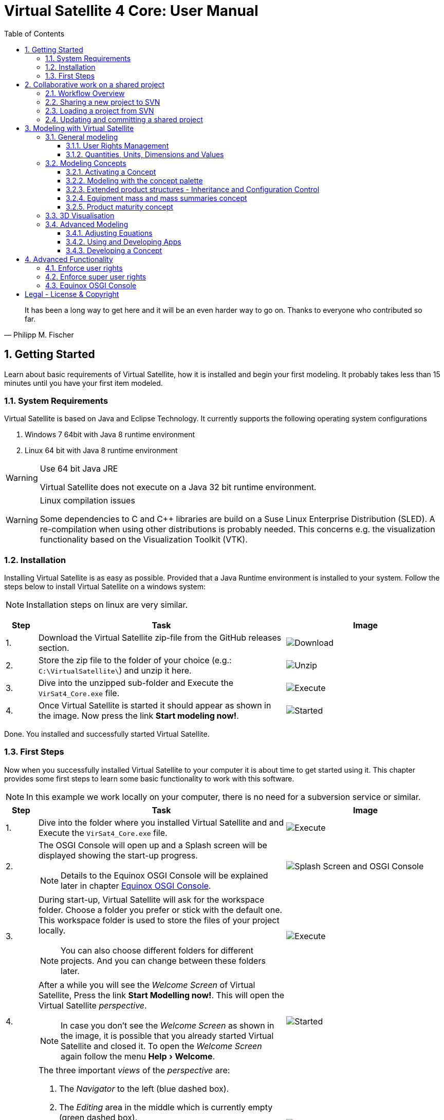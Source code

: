 = Virtual Satellite 4 Core: User Manual
:imagesdir: images
:title-logo-image: images/title/VirtualSatellite_Modelling_4k.jpg
:toc:
:toclevels: 3
:experimental:  

[quote, Philipp M. Fischer]
It has been a long way to get here and it will be an even harder way to go on. Thanks to everyone who contributed so far.

:sectnums:

== Getting Started

Learn about basic requirements of Virtual Satellite, how it is installed and begin your first modeling. It probably takes less than 15 minutes until you have your first item modeled.  

=== System Requirements 

Virtual Satellite is based on Java and Eclipse Technology. It currently supports the following operating system configurations

. Windows 7 64bit with Java 8 runtime environment
. Linux 64 bit with Java 8 runtime environment

[WARNING]
.Use 64 bit Java JRE
====
Virtual Satellite does not execute on a Java 32 bit runtime environment.
====

[WARNING] 
.Linux compilation issues
==== 
Some dependencies to C and C++ libraries are build on a Suse Linux Enterprise Distribution (SLED). A re-compilation when using other distributions is probably needed. This concerns e.g. the visualization functionality based on the Visualization Toolkit (VTK).
====

=== Installation

Installing Virtual Satellite is as easy as possible. Provided that a Java Runtime environment is installed to your system. Follow the steps below to install Virtual Satellite on a windows system: 

NOTE: Installation steps on linux are very similar.

{counter2:step:0}
[%header,cols=">8,62a,40a"] 
|===

|Step
|Task
|Image

|{counter:step}.
|Download the Virtual Satellite zip-file from the GitHub releases section.
|image:chapterInstallation/DownloadGitHubRelease.png[Download]

|{counter:step}.
|Store the zip file to the folder of your choice (e.g.: `C:\VirtualSatellite\`) and unzip it here.
|image:chapterInstallation/UnZip.png[Unzip]

|{counter:step}.
|Dive into the unzipped sub-folder and Execute the `VirSat4_Core.exe` file.
|image:chapterInstallation/Execute.png[Execute]

|{counter:step}.
|Once Virtual Satellite is started it should appear as shown in the image. Now press the link btn:[Start modeling now!].
|image:chapterInstallation/VirtualSatelliteStarted.png[Started]

|===

Done. You installed and successfully started Virtual Satellite.

=== First Steps

Now when you successfully installed Virtual Satellite to your computer it is about time to get started using it. This chapter provides some first steps to learn some basic functionality to work with this software.

NOTE: In this example we work locally on your computer, there is no need for a subversion service or similar. 

:step: 0
[%header,cols=">8,62a,40a"] 
|===

|Step
|Task
|Image

|{counter:step}.
|Dive into the folder where you installed Virtual Satellite and and Execute the `VirSat4_Core.exe` file.
|image:chapterFirstSteps/Execute.png[Execute]

|{counter:step}.
|The OSGI Console will open up and a Splash screen will be displayed showing the start-up progress.

NOTE: Details to the Equinox OSGI Console will be explained later in chapter <<Equinox OSGI Console>>.
|image:chapterFirstSteps/SplashAndOSGI.png[Splash Screen and OSGI Console]

|{counter:step}.
|During start-up, Virtual Satellite will ask for the workspace folder. Choose a folder you prefer or stick with the default one. This workspace folder is used to store the files of your project locally. 

NOTE: You can also choose different folders for different projects. And you can change between these folders later.
|image:chapterFirstSteps/ChooseWorkspace.png[Execute]

|{counter:step}.
|After a while you will see the _Welcome Screen_ of Virtual Satellite, Press the link btn:[Start Modelling now!]. This will open the Virtual Satellite _perspective_. 

NOTE: In case you don't see the _Welcome Screen_ as shown in the image, it is possible that you already started Virtual Satellite and closed it. To open the _Welcome Screen_ again follow the menu menu:Help[Welcome].
|image:chapterFirstSteps/VirtualSatelliteStarted.png[Started]

|{counter:step}.
|The three important _views_ of the _perspective_ are:

. The _Navigator_ to the left (blue dashed box).
. The _Editing_ area in the middle which is currently empty (green dashed box).
. the _Concept Palette_ to the right (orange dashed box).

NOTE: In case _views_ get lost, you can always reset the _perspective_ by right-click image:chapterFirstSteps/BtnCorePerspective.png[Icon Core Perspective] then menu:Context[Reset] 
|image:chapterFirstSteps/Perspective.png[Perspective]

|{counter:step}.
|Open the dialog for creating a new project by pressing the marked icon in the _navigator_. 

NOTE: Alternatively you can use the _new_ dialog from the main-menu following menu:File[New > Other...] or kbd:[CTRL+N]. Then from the _new_ dialog select menu:VirSat[VirSat Project] and press btn:[Next>].
|image:chapterFirstSteps/BtnOpenProject.png[Open project]

|{counter:step}.
|In the _New Project_ dialog type in a name for your project (e.g. `MySatellite`). Press btn:[Finish] to create the new project. 
|image:chapterFirstSteps/NewProjectDialog.png[New Project Dialog]

|{counter:step}.
|Now open the _Repository_ from the _Navigator_ view by double-clicking menu:MySatellite[Repository]. 
|image:chapterFirstSteps/OpenRepository.png[Open Repository]

|{counter:step}.
|The _Repository Editor_ will open in the _Editing_ area. Scroll down to the _table Section for: Active Concepts_. Here click on btn:[Add from Registry]. 
|image:chapterFirstSteps/RepositoryEditor.png[Repository Editor]

|{counter:step}.
|Select the following two _Concepts_ in the dialog by ticking the check-box. Then press btn:[OK] to activate the _Concepts_. 

. The _Concept_ for Product Structures _de.dlr.sc.virsat.model.extension.ps_.
. The _Concept_ for Design Maturity _de.dlr.sc.virsat.model.extension.maturity_.

NOTE: The numbers in the brackets after the _Concept_ name denote the version of the _Concept_.

NOTE: _Concepts_ can require other concepts. If you select a concept, all its required concepts are also selected.

|image:chapterFirstSteps/ConceptDialog.png[Concept Dialog]

|{counter:step}.
|Go back to the _Navigator_ view and right-click on _Repository_. Now select menu:Context[Product Structures > Add ProductTree]. 
|image:chapterFirstSteps/CreateProductTree.png[Create Product Tree]

|{counter:step}.
|Now right-click on the newly generated item _PT: ProductTree_. Now select menu:Context[Product Structures > Add ProductTreeDomain]. 
|image:chapterFirstSteps/ProductTreeDomain.png[Create Product Tree Domain]

|{counter:step}.
|Double-click on the newly generated _PTD: ProductTreeDomain_ item to open it in the _Editor_. In the Editor change the name to e.g. `AOCS` (Attitude and Orbit Control System) as shown in the image.

NOTE: The ribbon tab of the _Editor_ changes from "PTD: ..." to "+*PTD: ...". The extra *+ shows that there are unsaved changes.

TIP: Save your work frequently since most changes are kept in memory and not on your hard-drive. You can easily save your work by pressing kbd:[CTRL+S] from within the current _Editor_ or by menu:File[Save]. You should use kbd:[CTRL+SHIFT+S] or menuFile:[Save All] to save all _Editors_ and chnages.
|image:chapterFirstSteps/ProductTreeDomainEditor.png[Product Tree Domain Editor]

|{counter:step}.
|Create an _Element Definition_ in the _PTD: AOCS_ similar as in the steps before. Name it `RW` (Reaction Wheel).

TIP: You can also use the _Concept Pallete_ and *drag* the _Element Definition_ item to the _PTD: AOCS_ in the _Navigator_ *and drop* it.
|image:chapterFirstSteps/AddedElementDefinition.png[Added Element Definition]

|{counter:step}.
|After modeling the _Structural Element Instances_ it is now time to add some design information. Go back to the _Navigator_ view and right-click on the newly created _ED: RW_. Select menu:Context[Design Maturity > Add Maturity]. After this double-click on the _ED: RW_ to open it in the _Editor_.

TIP: The whole _Conceptual Data Model_ (CDM) is based on _Structural Elements_ and _Category Definitions_. At runtime the _CDM_ is used to create the _System Model_. Now _Structural Element Instances_ and _Category Assignments_ are instantiated.   
|image:chapterFirstSteps/AddMaturity.png[Add Maturity]

|{counter:step}.
|In the editor scroll-down to _Section for: Maturity_. Click into the upper table to change the level _Enum Property_ to `READY_TO_BE_USED=1` and the trl _Enum Property_ to `TRL_9=9`.  

NOTE: Opening the _Editor_ on the _Structural Element Instance_ gives access to all _Category Assignments_. Double-clicking an individual _Category Assignment_ in the _Navigator_ opens and individual _Editor_ for it. You can also open this individual _Editor_ by selecting the _Category Assignment_ in the table in the _Editor_ and press btn:[Drill-Down].
|image:chapterFirstSteps/EditorMaturity.png[Maturity Editor]

|===

Well Done. You successfully created your very first model using Virtual Satellite. With this first hands-on experience you learned the first important steps to use this software. Continue reading the next chapters to learn how to use it in real system engineering scenarios. 

== Collaborative work on a shared project

Virtual Satellite uses SVN for collaborative work. In order to work on a project with other people, you need to store it in an SVN repository.
This section describes how to set up and work with a shared project.

=== Workflow Overview

The collaborative workflow of Virtual Satellite is shown below. First someone has to create a project in Virtual Satellite locally and share it to an SVN repository.
Then all the collaborators can load it and work with it as described in the following subsections.

.Collaboration Workflow Overview
[#WorkflowOverview]
image::chapterSettingUpInfrastructure/Workflow.png[Colaboration Workflow Overview]

=== Sharing a new project to SVN

First of all, you need to install an SVN connector.

:step: 0
[%header,cols=">8,62a,40a"] 
|===

|Step
|Task
|Image

|{counter:step}.
|Open from the main menu menu:Window[Preferences].
|image:chapterSettingUpInfrastructure/Preferences.png[Preferences]

|{counter:step}.
|in the preference dialog navigate to menu:Team[SVN], open the tab _SVN Connector_ and press btn:[Get Connectors...]
|image:chapterSettingUpInfrastructure/GetSvnConnectors.png[Get SVN Connectors]

|{counter:step}.
|Choose one of the connectors in the list, press btn:[Finish] and follow the installation steps - accept the user agreement, agree to the unsigned content and restart Virtual Satellite.

TIP: Due to license restrictions we cannot ship the connectors. For Virtual Satellite to correctly operate we recommend to use the `svnkit`.

|image:chapterSettingUpInfrastructure/Connectors.png[Connectors]

|===

After the restart you can share your project.

:step: 0
[%header,cols=">8,62a,40a"] 
|===

|Step
|Task
|Image

|{counter:step}.
|Open the _Project Explorer_ tab in the _Navigator_ view. 
|image:chapterSettingUpInfrastructure/ProjectExplorer.png[Opening Project Explorer]

|{counter:step}.
|In the context menu of your project select menu:Context[Team > Share Project...].
|image:chapterSettingUpInfrastructure/ShareProject.png[Share Project]

|{counter:step}.
|In the _Share Project Wizard_ enter the desired URL in your SVN repository, provide credentials for SVN and press btn:[Finish].

NOTE: If the specified SVN location does not exist, you will get a notification "Location information has been specified incorrectly. Keep location anyway?". Answering btn:[OK] creates the location.

|image:chapterSettingUpInfrastructure/ShareProjectDialog.png[Share Project Dialog]

|{counter:step}.
|Next you will see a commit dialog where you can optionally write a commit message. Press btn:[OK] to commit your project to SVN.
|image:chapterSettingUpInfrastructure/Commit.png[Commit Dialog]

|===

Now your project is connected to an SVN repository, you can *Commit* and *Update* it (see <<Updating and committing a shared project>>), and you can give its URL to your collaborators.

=== Loading a project from SVN

:step: 0
[%header,cols=">8,62a,40a"] 
|===

|Step
|Task
|Image

|{counter:step}.
|Click on the btn:[Open Perspective] button in the top right corner and open the _SVN Repository Exploring_ perspective. 
|image:chapterSettingUpInfrastructure/SvnPerspective.png[SVN Perspective]

|{counter:step}.
|In the _SVN Repositories_ view click btn:[New Repository Location] and enter the URL of your project and your SVN credentials.
|image:chapterSettingUpInfrastructure/AddSvnRepository.png[Add SVN Repository]

|{counter:step}.
|Press menu:Context[Check Out] on your repository.

NOTE: You need to check out a folder that directly contains *data* folder. You may need to expand some intermediate folders to get there.

|image:chapterSettingUpInfrastructure/Checkout.png[Check Out]

|{counter:step}.
|Go back to the _VirSat - Core_ perspective, and in the _Navigator_ view you will see a project that you just checked out.
|image:chapterSettingUpInfrastructure/CheckoutDone.png[Checked out Project]

|===


=== Updating and committing a shared project

:step: 0
[%header,cols=">8,62a,40a"] 
|===

|Step
|Task
|Image

|{counter:step}.
|To get the most recent changes from the repository, press menu:Context[Update Project from Repository] in _Navigator_. To upload your changes to the repository, press menu:Context[Commit Project to Repository] and optionally provide a commit message in the dialog that pops up.

TIP: There are also icons for committing and updating in the icon bar of the _Navigator_.

NOTE: Whenever you commit and update, you do it for the whole project.

|image:chapterSettingUpInfrastructure/Committing.png[Committing and Updating]

|===

== Modeling with Virtual Satellite

Learn here about the out of the box available modeling capabilities supported by Virtual Satellite.
In this chapter you will learn about concepts, how to work with them, how to interact with the data model,
and which default concepts are delivered to you by the Core. 

=== General modeling

Virtual Satellite supplies a core modeling language. 
Amongst other advanced capabilities, it allows storing various peripheral information such as user rights and unit management.
The modeling language can be extended by _concepts_, which represent specific engineering processes or knowledge domains.

NOTE: For example activating the _de.dlr.sc.virsat.model.extension.ps_ concept extends the modeling language by allowing modeling of complex product structures including product trees and product configurations.

==== User Rights Management

Having multiple users manipulate the data model concurrently may lead to merge conflicts.
To avoid such issues, Virtual Satellite provides a rights management system.
It defines which user is allowed to manipulate a certain model element.
The association between a user and the modifiable elements is called a _Discipline_.
Then only users logged in with that specified user name are allowed to modify those elements.
A _Discipline_ has two properties:

Discipline name:: The name of the _Discipline_ which should be unique.
User name:: Only users logged in with that specified user name will be associated with the _Discipline_.

Disciplines are managed in the _Role Management_.
By default when a new project is created, the _Role Management_ will contain exactly one _Discipline_ called *System*.

In this section you will learn how to:

* Create a new Discipline
* Assign a Discipline to a model element

:step: 0
[%header,cols=">8,62a,40a"] 
|===

|Step
|Task
|Image

|{counter:step}.
|Open the _Editor_ for the _Role Management_ from the _Navigator_ view by double-clicking menu:MySatellite[Role Management]. 
|image:chapterModeling/OpenRoleManagement.png[Opening the role management editor]

|{counter:step}.
|Press the button btn:[Add Discipline] to insert a new _Discipline_ called _New Discipline_ and that is initially associated with your own user name.

TIP: _Disciplines_ can be removed by selecting a _Discipline_ and then pressing the btn:[Remove Discipline] button.

|image:chapterModeling/AddDiscipline.png[Adding a discpline]

|{counter:step}.
|Select the newly created _Discipline_ in the _Discipline Name_ column and change it to  `RepositoryManager`.
Then select the _Discipline_ in the _User Name_ column and change it to `OtherUsername`.

|image:chapterModeling/EditUserName.png[Changing properties of a Discipline]

|{counter:step}.
|We will now assign the discipline to the _Repository_. 
To do this, open the _Repository_ from the _Navigator_.
Then select the combo box listing *Discipline: System* and choose the entry *Discipline: RepositoryManagener*.
Finally press the btn:[Assign Discipline] button.

TIP: You can assign a _Discipline_ to an element and all sub elements by pressing the btn:[Assign Discipline Recursive] button.

|image:chapterModeling/AssignDiscipline.png[Assigning a Discipline]

|{counter:step}.
|All editable fields will be no longer be editable and shown as greyed out.

WARNING: This includes the _Discipline_ field. 
Once you assign a _Discipline_ only the associated user can return the ownership!

|image:chapterModeling/Uneditable.png[The repository can longer be edited]

|===

TIP: In the event that the rights management needs to be bypassed,
Virtual Satellite can be started with the `-superUser` flag to gain super user rights.
For further information, check out <<Enforce super user rights>>.

==== Quantities, Units, Dimensions and Values

Values without a physical dimension carry little meaning. 
They need to be considered within their engineering context, 

NOTE: For example the statement "the mass is 5" is ambiguous and not meaningful.
However, the information "the mass is 5kg" is something that can be worked with.

To establish a solid foundation for well-defined and consistent unities,
Virtual Satellite provides an implementation of the Quantities, Units, Dimensions and Values (QUDV).
In this section you will learn how to:

* Create a new _Quantity Kind_
* Create a new _Unit_
* Export a QUDV Model
* Import a QUDV Model

===== Unit Management

The _Unit Management_ is the central hub for managing _Quantity Kinds_ and _Units_.
By default, when you create a new project the _Unit Management_ will be populated by a default QUDV
model supplied by Virtual Satellite.
Further _Quantity Kinds_ and _Units_ required in the project can then be defined.
The QUDV supports two sorts of _Quantity Kinds_:

Simple Quantity Kinds:: A _Simple Quantity Kind_ is not based on another _Quantity Kind_.
+
NOTE: An example for this in the SI unit system is _Mass_.
Derived Quantity Kinds:: A _Derived Quantity Kind_ is defined as a composition of other _Quantity Kinds_. 
Each quantity is equipped with a *factor* stating its involvement.
+
NOTE: An example for this in the SI unit system is _Speed_, 
which is composed over the quantities _Length_ with *factor* of 1 and _Time_ with a *factor* of -1. 

In the same fashion, the Virtual Satellite implementation of QUDV supports the following sorts of _Units_:

Simple Unit:: A _Simple Unit_ is not based on another _Unit_.
+
NOTE: An example for this in the SI unit system is _Second_.
Conversion Based Unit:: A _Conversion Based Unit_ is defined by conversion of a reference _Unit_.
The conversion can be described with a *factor* and an *offset*.
+
NOTE: An example for this in the SI unit system is _Degree Celsius_,
which is defined in reference to _Kelvin_ with a *factor* of 1 and an *offset* of 273.15.
Derived Unit:: A _Derived Unit_ is defined as a composition of other _Units_.
+
NOTE: An example for this in the SI unit system is _Velocity_, 
which is composed of the _Units_ _Metre_ with a *factor* of 1 and _Second_ with a *factor* of -1.
Prefixed Unit:: A _Prefixed Unit_ is defined by a referenced _Unit_ and an added prefix.
+
NOTE: An example for this in the SI unit system is _Milli Second_,
which prefixes the _Unit_ _Second_ with the prefix _Milli_.

In the following you will create a new _Simple Quanitity Kind_ and a new _Simple Unit_ for it.

:step: 0
[%header,cols=">8,62a,40a"] 
|===

|Step
|Task
|Image

|{counter:step}.
|Open the _Editor_ for the _Unit Management_ from the _Navigator_ view by double-clicking menu:MySatellite[Unit Management]. 
|image:chapterModeling/OpenUnitManagement.png[Opening the unit management editor]

|{counter:step}.
|Scroll to the *Quantity Kind Management* Section and press the btn:[Add Quantity Kind] button. 
|image:chapterModeling/AddQuantityKind.png[Adding a new quantity kind]

|{counter:step}.
|Select the *QUDV Simple Quantity Kind Wizard* option in the *Available wizards* drop-down list.
Then press btn:[Next]. 
|image:chapterModeling/QuantityWizardSelection.png[Selecting the quantity kind wizard]

|{counter:step}.
|Set the name to `MyQuantityKind` and fill out the other fields by data of your choosing.
Then press btn:[Finish]. 
You can now find your created _Quantity Kind_ in the *Quantity Kind Management* section.
|image:chapterModeling/SimpleQuantityKindWizard.png[Simple quantity kind wizard]

|{counter:step}.
|Scroll to the *Unit Management* Section and press the btn:[Add Unit] button. 
|image:chapterModeling/AddUnit.png[Adding a unit]

|{counter:step}.
|Select the *QUDV Simple Unit Wizard* option in the *Available wizards* drop-down list.
Then press btn:[Next]. 
|image:chapterModeling/UnitWizardSelection.png[Selecting the quantity kind wizard]

|{counter:step}.
|Set the name to ´MyUnit´ and fill out the other fields by some data.
Then press btn:[Finish]. 
You can now find your created _Unit_ in the *Unit Management* section.
|image:chapterModeling/SimpleUnitWizard.png[Simple unit wizard]

|===

You have created your first own _Unit_ on the basis of your own _Quantity Kind_!
You can remove a created _Quantity Kind_ or _Unit_ by going to the _Unit Management_,
selecting the desired _Quantity Kind_ or _Unit_ then press btn:[Remove Quantity Kind] or btn:[Remove Unit].
Likewise, editing existing an existing _Quantity Kind_ or _Units_ can be done by pressing btn:[Edit Quantity Kind] or btn:[Edit Unit].

===== QUDV Wizards

If you have defined a QUDV model to your liking, you can transfer it between different projects
using the QUDV wizards. Virtual Satellite provides an export and an import wizard for QUDV models.
Both wizards can be found in the *VirSat* category.
In the following you will export a QUDV system and re-import it.

:step: 0
[%header,cols=">8,62a,40a"] 
|===

|Step
|Task
|Image

|{counter:step}.
|Open the _QUDV Export Wizard_ by selecting menu:File[Export] and choosing *QUDV Export Wizard* from the *VirSat* category.
Then select btn:[Next]. 
|image:chapterModeling/QUDVExportWizardSelection.png[Selecting the QUDV export wizard]

|{counter:step}.
|Tick the checkbox for the _Unit Management_ model you wish to export.
Then select an export destination by pressing btn:[Browse].
Finally press btn:[Finish]. 
|image:chapterModeling/QUDVExportWizard.png[The QUDV export wizard]

|{counter:step}.
|Open the _QUDV Import Wizard_ by selecting menu:File[Import] and choosing *QUDV Import Wizard* from the *VirSat* category.
Then select btn:[Next]. 
|image:chapterModeling/QUDVImportWizardSelection.png[Selecting the QUDV import wizard]

|{counter:step}.
|Select an import destination by pressing btn:[Browse].
Tick the checkbox for the QUDV model you wish to import.
Then press btn:[Next]. 
|image:chapterModeling/QUDVImportWizard.png[The source selection in the QUDV import wizard]

|{counter:step}.
|Tick the checkbox for the QUDV model you wish to overwrite.
Finally press btn:[Finish]. 
|image:chapterModeling/QUDVImportWizardTargetSelection.png[The target selection in the QUDV import wizard]

|===

=== Modeling Concepts

Virtual Satellite provides an extension mechanism to customize the system modeling to project-specific needs. Concepts allow the creation of new types that can be used in Virtual Satellite models. Virtual Satellite ships basic concepts to a model systems, such as the Concept _de.dlr.sc.virsat.model.extension.ps_. This concept enables to model complex product structures. 

NOTE: To create your own Concepts see Section <<Developing a Concept>>.

==== Activating a Concept

To activate Concepts, it is necessary to have a Virtual Satellite project in the navigator. A new project can be created by clicking the satellite icon in the VirSat Navigator or by right-clicking New > Project then select the folder _VirSat_ and select _VirSat Project_.

Once you have a Virtual Satellite Project (in this documentation called MySatellite) follow the next steps to activate Concepts:

:step: 0
[%header,cols=">8,62a,40a"] 
|===

|Step
|Task
|Image

|{counter:step}.
|Open the editor for the _Repository_ from the navigator view by double-clicking menu:MySatellite[Repository]. 
|image:chapterModeling/OpenRepository.png[Opening the repository editor]

|{counter:step}.
|The _Repository Editor_ will open in the _Editing_ area. Scroll down to the _table Section for: Active Concepts_. Here click on btn:[Add from Registry]. 
|image:chapterModeling/RepositoryEditor.png[Select concept to activate]

|{counter:step}.
|Select the Concept to be activated and press the btn:[OK] button.
|

|===

The concept is now activated.

==== Modeling with the concept palette

After you activated a concept, you can add instances of its elements to the system model. This can be done either with the context menu ( Right-click an element in the navigator, click on the concept name and select the element to be added ) or with the _Concept Palette_ on the right side of the editor.

NOTE: If you try to add an element from the context menu but do not have the rights to add it at the current location (see <<User Rights Management>> ) or the element is not applicable for the current element then the menu is grayed-out.

Follow the next steps to add concept elements from a concept palette:

:step: 0
[%header,cols=">8,62a,40a"] 
|===

|Step
|Task
|Image

|{counter:step}.
|Concept elements can be added to the system model by selecting them from the _Concept Palette_. The palette is located right to the editor section.
|image:chapterModeling/ConceptPalette.png[The Concept Palette]

|{counter:step}.
|To select elements from the palette you have to expand the containing concept. To create a basic structure for your system model, you can e.g. expand the _ProductStructure_ concept.
|image:chapterModeling/ConceptPaletteExpanded.png[The ProductStructure section of the Concept Palette]

|{counter:step}.
|From the concept section in the palette you can select concept elements and then *drag* them into the navigator section.
|image:chapterModeling/ConceptPaletteDragElement.png[Drag an element from the palette]

|{counter:step}.
|*Drop* the element at the desired location in the system model. 

NOTE: If you do not have the rights to add the element at the selected location or it is not applicable, then the courser will indicate that.

NOTE: Concepts that are not activated for a project are still shown in the _Concept Palette_, but you cannot add them to the project. The courser will always show that dropping the element is blocked.

|image:chapterModeling/ConceptPaletteDropElement.png[Drop an element in the VirSat Navigator]

|===

==== Extended product structures - Inheritance and Configuration Control

Virtual Satellite Core delivers a concept for extended product structures.
These product structures are highly related to other product structures as they are currently used in MBSE in the space domain.
There are several aspects where these product structures should support:

. They are intended to help with the engineering process.
. They are intended to help with configuration control issues.
. They should help to avoid data redundancies by inheritance mechanisms.

===== General introduction to extended product structures

The product structures concept delivers capabilities to structure the system design. 
Besides classical decomposition into one product tree, the concept delivers four different type of trees.
Each of these trees reflect a different view to the system in the context of its development.
Information which is entered into one of the trees in an early development stage, can be reused in anotehr tree in a later stage.
The concept uses Virtual Satellite's intrinsic inheritance functionality for this purpose.
The four different trees are called: *Product Tree*, *Configuration Tree*, *Assembly Tree* and *Product Storage*.

Product Tree::
This is the first tree in the development process.
Here engineers usually define one of the equipments they want to use in the design.
The data stored here is usually data as it is provided by the supplier.

TIP: E.g.: This tree is used to model one star tracker of a given type and store the information which is equal for all actual implementations of it.

Configuration Tree::
This is the second tree usually defined in the development process.
This tree is used to reflect the actual configuration of a spacecraft.
The data stored here is usually information which is associated to each individual instance of an equipment.
All information of an equipment in the _product tree_ is inherited here.
Information can be overridden here if necessary.  

TIP: E.g.: Information about the position of an equipment in the spacecraft is stored here, whereas the size of the equipment can already be defined in the _Product Tree_.

TIP: E.g.: Here is the place to model every instance of the star tracker such as ST1 and ST2.

Assembly Tree::
These are the third trees usually defined in the development process.
One of these trees reflect how one spacecraft conforming to the _Configuration Tree_ is built.
The data stored here is usually information which is specific to the actual sapcecraft built.
All information of an equipment in the _configuration tree_ is inherited here.
Information can be overridden here if necessary.  

TIP: There is not necessarily one _Assembly Tree_! Satellite constellations are a typical use-case for multiple _Assembly Trees_.

TIP: E.g.: Information about the ID of a spacecraft should be stored here.
Also slight modifications to the configuration can be reflected here.

NOTE: The _Assembly Tree_ also combines information from the _Product Storage_.
E.g. an equipment in the _Product Storage_ may have a unique serial number.
Once plugged into the _Assembly Tree_ the serial number will be finally overridden with the one from the equipment in the _Product Storage_

Product Storage::
This is the last tree usually defined in the development process.
This tree is used to combine the reality with the virtual representation of the system.
The data stored here is usually information which is unique to the actual equipment. 
All information of an equipment in the _product tree_ is inherited here.
Information can be overridden here if necessary.  
Data defined here is finally inherited into the _Assembly Tree_

TIP: The _Product Storage_ is usually the place to save information such as real life measurements or serial numbers.

NOTE: E.g. in the _Product Storage_ we create three instances of the star trackers which inherit from the one defined in the _Product Tree_.
Now we get three real star trackers delivered from the supplier.
We assign the serial numbers to their representation in the _Product Storage_.
From the _Product Storage_ we assign two of them into the _Assembly Tree_.
Now we know which star trackers are actually built into the spacecraft. 

===== Extended product structures and inheritance by example

The Figure "<<InheritanceExample>>" explains how Inheritance works together with the Extended Product structures.
Imagine a _Product Tree_ in which one reaction wheel is defined as an equipment. 
Together with this equipment a calibration curve as given by a supplier specification is stored.
This reaction wheel is instantiated as _RW1_ in the _Configuration Tree_.
Here it inherits the calibration curve of the reaction wheel as defined in the _Product Tree_.
The _Assembly Tree_ also instantiates a reaction wheel which is inheriting from the one from the _Configuration Tree_.
Thus it will first inherit the same calibration curve as it has once been specified in the _Product Tree_.
Now the supplier delivers two reaction wheels from which one has to select for the actual spacecraft.
Therefore two instances of the reaction wheel are created in the _Product Storage_ called _RW_A_ and _RW_B_. 
Both of them initially inherit the calibration curve from the specification in the _Product Tree_.
But measurements showed that the calibration curves are different in reality. 
Hence the calibration curves are now adjusted in the _Product Storage_.
It becomes clearly visible, that one calibration curve is far off and the other one is somewhat ok.
The reaction wheel with the calibration curve which is ok, is now the one that should be used in the actual spacecraft.
Therefore the _RW1_ in the _Assembly Tree_ has to additionally inherit from the _RW_A_ in the _Product Storage_.
The calibration curve in the of _RW1_ now reflects the reality of the actually used reaction wheel called _RW_A_.

.Example of Extended Product Structures and Inheritance
[#InheritanceExample]
image::chapterExtendedProductStructures/TreeInheritanceExample.png[Tree Inheritance Example]

===== Using the Extended Product Structures concept in Virtual Satellite

The previous chapters explained how to use product structures in general and how the inheritance mechanisms works.
This chapter takes a closer look how to actually use it in Virtual Satellite. 
Additionally to what has been explained before, this chapter will also highlight some of the flexibilities in modeling product structures which have not yet been addressed.
This concerns e.g. the option to create not just one _Product Tree_ but several if needed.

To get started create a simple project as explained in <<First Steps>>. 
Then activate the following two concepts as explained in <<Activating a Concept>>:

. `de.dlr.sc.virsat.model.extension.ps` - The extended product structures concept
. `de.dlr.sc.virsat.model.extension.budget.mass` - A mass budget concept

In the following tutorial a complex example of a star tracker equipment is realized.
In this example a _Product Tree_ with one star tracker will be created.
Following, the _Configuration Tree_ will be instantiated with two star trackers.
Two _Assembly Trees_ will be derived from the _Configuration Tree_.
A mass will be modeled to these star trackers.
Then, five star trackers will be modeled in the _Product Storage_, with actual weighed mass.
Due to some fictive fluctuations in the weight, four of them have to be selected for the actual assemblies.

====== Setting up the product structures

First the product structures have to be set up. Follow the given steps:

:step: 0
[%header,cols=">8,62a,40a"] 
|===

|Step
|Task
|Image

|{counter:step}.
| Model the _Product Tree_:

. Start modeling the _Navigator_.
. Add a _Product Tree_ as root element and name it `StarExplorer`.
. Nest a _Product Tree Domain_ into it and call it `AOCS`.
. Add the Star Tracker equipment into it by modeling an _Element Definition_ and name it `ST`.

Your _Product Tree_ should now look like the one in the image.

TIP: In Virtual Satellite you are not restricted to one single _Product Tree_.
You are free to model as many _Product Trees_ as you need to organize your data.

|image:chapterExtendedProductStructures/ProductTreeST.png[The Product Tree]

|{counter:step}.
| Model the _Configuration Tree_ using the _Wizard_:

. Right click the _Product Tree_ called `StarExplorer` in the _Navigator_.
. Follow the context-menu menu:Context[Product Structure > Generate Product Wizard] to open the _Wizard_.
. In the Wizard select the _Element Configuration_ called `ST`.
Then press the btn:[Duplicate] button to copy it.
Remember the configuration has two instances of the star tracker.
. Select the first star tracker and press the btn:[Rename] button and set the name to `ST1`.
. Select the other star tracker, press the btn:[Rename] button and call it `ST2`.
. Finally set the *Configuration Tree Name* to `StarExplorerConfig`.

The _Wizard_ should look like this.

|image:chapterExtendedProductStructures/ConfigurationTreeWizard.png[The Configuration Tree Wizard]

|{counter:step}.
| Finally create the _Configuration Tree_ by pressing the btn:[Finish] button in the _Wizard_.

The _Navigator_ will show up like this. 

TIP: You can model the _Configuration Tree_ without the Wizard as well. But you will have to perform a lot more modeling steps such as setting inheritance links.

|image:chapterExtendedProductStructures/ConfigurationTreeST.png[The Configuration Tree in the Navigator]

|{counter:step}.
| Now, model the _Assembly Trees_ using the _Wizard_:

. Right click the _Configuration Tree_ called `StarExplorerConfig` in the _Navigator_.
. Follow the context-menu menu:Context[Product Structure > Generate Product Wizard] to open the _Wizard_.
. Finally set the *Assembly Tree Name* to `StarExplorer1`.
. Press the btn:[Finish] to create the first _Assembly Tree_

Repeat the steps to create the second _Assembly Tree_ and call it `StarExplorer2`.
The product structures in the _Navigator_ should now look like this.

|image:chapterExtendedProductStructures/AssemblyTreesST.png[The two Assembly Trees]

|===

Well done, the product structures for our spacecraft is prepared.
At the moment we don't yet need the _Product Storage_.
The next part explains how data inherits in this product structure and how this inheritance can be broken.


====== Basic inheritance of data

In this product structure example we now have one star tracker camera, which is instantiated six times in the _Configuration_ and _Assembly Trees_.
Now it is time to model a mass to these star trackers, but not to every individual one. 
This following example will show how the inheritance mechanism helps to model the mass in one place and use it in all the other star trackers as well:

:step: 0
[%header,cols=">8,62a,40a"] 
|===

|Step
|Task
|Image

|{counter:step}.
| First the mass has to be modeled in the _Product Tree_:

. Traverse the _Product Tree_ in the _Navigator_ down to the _Element Definition_ called `ST`.
. Model a _Mass Equipment_ from the mass budget concept here.
. Save the change by pressing the button btn:[Save All] or pressing kbd:[CTRL+SHIFT+S].

After saving the _Mass Equipment_ will appear on the star trackers in the _Configuration Tree_ and _Assembly Trees_ as well.

NOTE: The _Mass Equipment_ will not be inherited if the data is not saved.
Once the data is saved, the eclipse builder will call the inheritance builder to update all relevant data.

|image:chapterExtendedProductStructures/InheritedMassEquipment.png[InheritedMassEquipment]

|{counter:step}.
| Add some weight to the star tracker:

. Traverse the _Product Tree_ in the _Navigator_ down to the _Element Definition_ called `ST`.
. Select the _Mass Equipment_ and double-click to open it in the _Editor.
. In the _Editor scroll down to the field called *mass* and set a value of `1.5kg`.
. Save the change by pressing the button btn:[Save All] or pressing kbd:[CTRL+SHIFT+S].

The mass of 1.5kg now gets propagated to all inheriting star trackers.

TIP: The name of the editor in the top tabulator helps you to navigate. 
The name indicates where the _Mass Equipment_ resides that is currently open.

|image:chapterExtendedProductStructures/EditorSetMassEquipment.png[Set the Mass Equipment on the star tracker]

|{counter:step}.
| Add a _Mass Summary_ to the _Configuration Tree_ and inspect it in one of the assemblies:

. Traverse the _Configuration Tree_ in the _Navigator_ down to the _Element Configuration_ called `AOCS`.
. Model a _Mass Summary_ from the mass budget concept here.
. Save the change by pressing the button btn:[Save All] or pressing kbd:[CTRL+SHIFT+S].
. Now, traverse the _Assembly Tree_ in the _Navigator_ called `StarExplorer1` down to the _Element Occurrence_ called `AOCS`.
. Double-click the `AOCS` to open it in the _Editor_.
. Open the _Mass Equipment_ from the _Product Tree_ as well.
. Change the mass in the _Mass Equipment_ to `1.6kg`.
. Save the change by pressing the button btn:[Save All] or pressing kbd:[CTRL+SHIFT+S].

Inspect how the summary of the _Assembly Tree_ is affected because the mass of the star tracker changes.

|image:chapterExtendedProductStructures/EditorMassSummary.png[Observe the Mass Summary in the Assembly Tree]

|===

====== Multi-inheritance with Storage Equipment

After the _Product_, _Configuration_ and _Assembly Trees_ have been modeled, it is about time to create some _Product Storage_ equipment.
As in the example before, the idea is to be able to model the real equipment which have been delivered.
This is needed to store equipment individual information, such as specific calibration curves or serial numbers.
In this example we stick with the mass. 
We assume that for the four star tracker we need in the assembly, we ordered five parts.
All parts will be weighed and their actual mass will be noted down.
We finally pick the four which have the lowest mass and add them to the _Assembly Trees_. 

:step: 0
[%header,cols=">8,62a,40a"] 
|===

|Step
|Task
|Image

|{counter:step}.
| First a new root one equipment has to be modeled in the _Product Storage_ and typed by the equipment in the _Product Structure_ 

. Create a new root _Product Storage_ element in the _Navigator_. Follow the context menu menu:Context[Product Structure > Add Product Storage].
. Create a nested _Product Storage Domain_ as a child to the _Product Storage_ and name it `AOCS`.
. Create a nested _Element Realization_ as a child to the _Product Structure Domain_ called `AOCS` and call it `ST_A`.

The first equipment in the storage can now represent a real equipment.
Still it needs to be typed and later copied to represent the amount needed.

|image:chapterExtendedProductStructures/ProductStorageST.png[The Product Storage with one Element Realization]

|{counter:step}.
| Now the `ST_A` needs to by typed with the `ST` from the _Product Tree_.  

. Double-Click the _Element Realization_ called `ST_A` to open it in the _Editor_.
. Scroll down to the table section called *Inheritance*.
. Under the table press the button btn:[Add Inheritance].
. In the dialog select the _Product Tree_ called `StarExplorer` in the tree to the left side.
. After the right list updated, select the _Element Definition_ called `ST`.
. Press the button btn:[OK].
. Save the changes by pressing kbd:[CTRL+S]. 

The `ST_A` is now typed by the 'ST' from the _Product Tree_.
The _Element Definition_ `ST` shows up in the table of the *Inheritance* section.
The _Mass Equipment_ category is inherited to the `ST_A` as expected.

NOTE: To remove the inheritance, select the element in the table and press the btn:[Remove Inheritance] button.

TIP: You can also use *drag & drop* to model the inheritance.
Simply *drag* the `ST` from the _Product Tree_ and drop it into the table of the *Inheritance* section of the `ST_A`.

|image:chapterExtendedProductStructures/InheritanceReferenceDialog.png[Dialog for setting the Inheritance]

|{counter:step}.
| Now the `ST_A` needs to be copied and weights need to be assigned.

. Select the 'ST_A' and press kbd:[CTRL+C].
. Select the _Product Storage Domain_ called `AOCS` and press kbd:[CTRL+V] four times.
. Rename the copied equipment to `ST_B`, `ST_C`, `ST_D` and `ST_E`. 
. Adjust the mass of `ST_A` to `1.592kg`.
. Adjust the mass of `ST_B` to `1.599kg`.
. Adjust the mass of `ST_C` to `1.594kg`.
. Adjust the mass of `ST_D` to `1.604kg`.
. Adjust the mass of `ST_E` to `1.602kg`.
. Press kbd:[CTRL+SHIFT+S] to save all changes.


|image:chapterExtendedProductStructures/ProductStorageST5.png[Product Storage with five equipment]

|{counter:step}.
| It is time to plug the equipment from the _Product Storage_ into the _Assembly Trees_.
`ST_A` and `ST_E` will be assigned to `StarExplorer1`.
`ST_B` and `ST_C` will be assigned to `StarExplorer2`.
`ST_D` is kept in the _Product Storage_ as a spare.

. Traverse the _Navigator_ down to the `ST1` of `StarExplorer1`.
. Double-click the 'ST1' to open it in the _Editor_.
. Scroll down to the section called *Inheritance*.
. Add a second inheritance referencing to the `ST_A` in the _Product Storage_.
. Press kbd:[CTRL+S] to save all changes, and to update all inherited data.


|image:chapterExtendedProductStructures/ProductStorageST5.png[Product Storage with five equipment]


|===

==== Equipment mass and mass summaries concept

TBD

==== Product maturity concept

TBD

=== 3D Visualisation

In Virtual Satellite it is possible to add geometric information to the model and visualise it.

image::chapterModeling/VisDemo.png[Visualisation Demo]

This section describes how to do it.

:step: 0
[%header,cols=">8,62a,40a"] 
|===

|Step
|Task
|Image

|{counter:step}.
|Activate the _Visualisation_ concept (see <<Activating a Concept>>).
|image:chapterModeling/AddVisConcept.png[Add Visualisation Concept]

|{counter:step}.
|Now you can add _Visualisation_ category to the components in the _Navigator_ with menu:Context[Visualisation > Add Visualisation].
|image:chapterModeling/AddVis.png[Add Visualisation Category]

|{counter:step}.
|Double-click this newly created _Visualisation_ to open it in the _Editor_. Here you can pick a shape (e.g. a cylinder or a box) and set various parameters related to the size, position and orientation of the node.

NOTE: Position and rotation parameters are relative to the center of a parent node (if there is a parent node with Visualisation attached). Root components are positioned relative to the origin.

TIP: If you have an STL model of your component, you can choose "GEOMETRY" shape and click btn:[Select / Upload File] to use it. In this case size parameters will be ignored. Only STL is supported currently.

|image:chapterModeling/VisParams.png[Visualisation Parameters]

|{counter:step}.
|To see the visualisation you need to open the _3D Viewer_ view menu:Window[Show View › Other › VirSat › 3D Viewer].

TIP: You can use a combination kbd:[ALT+SHIFT+Q], kbd:[Q] to open a view.

NOTE: Alternatively you can open the _3D Viewer_ by switching to the _VirSat - Visualisation_ perspective.

|image:chapterModeling/VisView.png[3D View]

|{counter:step}.
|If you want to model a more complex shape (e.g. a thruster with a nozzle), you need to split a component into subcomponents and assign each one a separate _Visualisation_ category.
In this case you can add a NONE shape to the root of the component to position the whole thing.
|image:chapterModeling/VisComposite.png[3D View]

|===

=== Advanced Modeling

TBD

==== Adjusting Equations

Mathematical dependencies between numeric properties are described by _Equations_.
An equation has on the left-hand side a variable and on the right hand-side a mathematical calculation.
Whenever a change in the model occurs, Virtual Satellite re-checks the equations and updates the left-hand side
variable according to the result of the calculation of the right-hand side.
A variable whose value is determined by an equation is a calculated variable.
Such variables are not editable and marked by a calculator symbol image:chapterAdvancedModeling/VirSatCalculated.png[Indication for a variable being calculated by VirSat].

The equations in Virtual Satellite are not hard-coded, but explicit parts of the model.
They can be freely edited using the _Equation Editor_.
In many cases, editing equations is not necessary since a concept may come with its own default equations model.

NOTE: Example Equation: `Ref: massWithMargin = mass * margin;`
Here `massWithMargin` is a calculated variable.
Whenever `mass` or `margin` change, `massWithMargin` is recalculated.

In this section you will learn how to:

* Open the Equation Editor
* Edit an Equation
* Create a new equation

An equation can be defined in the <<Equation Editor>>.
The editor is available in any CategoryAssignment that possesses at least a numeric property.
Every equation follows the format `TYPE: CALCULATED_VARIABLE = CALCULATION;` where

* `TYPE` is either `Ref` or `Calc`. 
`Ref`, short for reference, is used when referencing an element of the data model.
`Calc`, short for intermediate calculation, is used when creating an intermediate variable.
The variable is not part of the data model and thus also not persistently stored.
This type of equation can be used to simplify equations and remove redundant terms.
* `CALCULATED_VARIABLE` is the name of the property that will be calculated.
It is also possible to pass a full qualified name to reference non-local properties.
* `CALCULATION` is a mathematical expression using operators such as `*, +, -, /, sin(...), cos(...)`.
Inputs of a calculation are other properties, specified by their name.
It is also possible to pass full qualified names to reference non-local properties.

Concepts may also provide customized extensions for the calculation engine.
This includes allowing the use of other objects than properties for input and outputs,
defining new mathematical functions, and so on.

===== Equation Editor

The Equation Editor is a textual editor and the main tool for editing equations.
In the following, we will modify the equations of the <<Product mass summaries>> concept 
to include an additional top-level system margin.
You will need a VirSat project (called MySatellite in the following) with the 
<<Extended product structures - Inheritance and Configuration Control>> concept and the 
<<Product mass summaries>> concept both activated.

:step: 0
[%header,cols=">8,62a,40a"] 
|===

|Step
|Task
|Image

|{counter:step}.
|Create a data model consisting of a ConfigurationTree as the root with two child ElementConfigurations.
Attach a MassEquipment to each ElementConfiguration and a MassSummary to the ConfigurationTree. 
|image:chapterAdvancedModeling/EquationEditorDataModel.png[Setting up a data model with equations]

|{counter:step}.
|Set the mass value of the first ElementConfiguration to 10 and the mass value of the second ElementConfiguration to 15.
Leave the margins at 20.
|image:chapterAdvancedModeling/EquationEditorDataModelValues.png[Setting input values for equations]

|{counter:step}.
|Save (kbd:[CTRL+S]) and then open the Editor of the MassSummary of ConfigurationTree.
The massWithMargin value should show 30.
Next open the EquationEditor by pressing the Edit Equations button.
|image:chapterAdvancedModeling/EquationEditorOpen.png[Opening the equation editor]

|{counter:step}.
|Create a new equation `Calc: systemMargin = 0.1`. This creates a new intermediate variable called systemMargin with value 0.1.
Modify the equation of  massWithMargin by adding the factor  `(1 + systemMargin)`.
After saving (kbd:[CTRL+S]) the value of massWithMargin should update to 33.

TIP: You can also delete equations by removing them in the Equation Editor.
This way you can manually override any calculated values.

|image:chapterAdvancedModeling/EquationEditorEditingEquations.png[Editing equations]

|===

===== Aggregation Functions 

In addition to the usual mathematical functions with fixed number of inputs, Virtual Satellite supports _aggregation functions_.
Aggregation functions are intended to apply operations such as summing up all elements, calculating the mean, etc. on a set of inputs.
The input set can be specified either by explicitly listing all inputs or an input type.

NOTE: An example use of an aggregation function is the expression `summary(AMassParameters.massWithMargins)` 
from the <<Product mass summaries>> concept, which sums up all massWithMargin values of categories of type AMassParameter. 

Calling an aggregation function on N specific number of instances can be achieved via the following syntax:

....
aggregationFunction { propertyInstanceName1, ..., propertyInstanceNameN }
....

Alternatively, calling an aggregation function on a instance type achieved via the syntax

....
aggregationFunction(propertyName, nameFilter, depth)
....

where

* *nameFilter* is optional and filters out all Categories that do not confirm to the nameFilter
* *depth* is optional and limits the aggregation depth. The value -1 represents limitless aggregation and is set by default.

Concepts may define new aggregation functions as necessary and may also allow other objects than properties to be used
as aggregation inputs. By default Virtual Satellite CORE comes with a set of aggregation functions, namely:

summary:: `summary` sums up all elements in the set. Returns 0 for empty sets.
mean:: `mean` computes the average over the set. Returns NaN for empty set.
Max:: `max` computes the maximum value over the set. Returns NaN for empty sets.
Min:: `min` computes the minimum value over the set. Returns NaN for empty sets.
Count:: `count` counts the number of elements in the set. Returns 0 for empty sets.

===== Calculation Builder

The automatic calculation updates are performed via the _Calculation Builder_. 
The builder executes by default whenever there is a change in the data model.
Should it be desired for the builder to not execute automatically, it can be turned off
by toggling the option menu:Project[Build Automatically].
In the same menue, manual builds can also be triggered via menu:Project[Build All].

Just like all other data model changes, the builder is subject to the rights management.
Should a value be updated and a calculated variable require an update, which cannot
be performed due to lack of rights, a `Computed value is out of date` warning is issued instead.
A proposed update order for to resolve these warnings can be obtained from the _Domain Round View_.
The view can be opened via menu:Window[Show View > Other > VirSat > Domain Round].
By selecting a project in the _Navigator_, the view will then show a proposed update order to resolve calculation dependencies.

==== Using and Developing Apps

In MBSE it is very important not just to model a system, but to also make use of the modeled data.
In most cases reasonable Input and Output from and to other sources is required, same as some on-the-fly analysis of the current data.
Since it is impossible to foresee all possible use cases, Virtual Satellite provides a generic App interface based on the Java programming language.
The following steps explain how you can activate the Apps and how you can create your first individual program on your data model.

NOTE: Create an example project (see <<First Steps>>) before you continue with this tutorial.

:step: 0
[%header,cols=">8,62a,40a"] 
|===

|Step
|Task
|Image

|{counter:step}.
|In the _Navigator_ double click on the Repository to open it in the _Editor_.
|image:chapterApps/OpenTheRepository.png[Open the Repository]

|{counter:step}.
|In the _Editor_ scroll down to the section _VirSat Apps_. Here you have to press the button btn:[Activate/ Update Apps].

NOTE: Technically the project will be transformed into an eclispe plugin project in the background. This may take a while. 

|image:chapterApps/ActivateApps.png[Activating the Apps]

|{counter:step}.
|After the Apps are activated, press the button btn:[Add App] to add a new exmaple app.
|image:chapterApps/AddApp.png[Add a new example App]

|{counter:step}.
|Now select the newly created App "AppExample1.java" in the list and press the button btn:[Edit App]. This will open the the App in an _Editor_. This example App accesses the repository and prints all units stored in the unit management. 

NOTE: The Apps provide a complete Java in the background. This means you can include any library you like, code your own user interfaces as you are used to in an eclipse environment.

|image:chapterApps/AppEditor.png[The App opened in a Java Editor]

|{counter:step}.
|Back in the Repository Editor you can now execute the App by pressing the btn:[Run APP] button. You have to select the App in the list before.

TIP: You can also execute the App in the editor by the context menu menu:Context[Run As > Java Application] or by pressing kbd:[ALT+SHIFT+X], kbd:[J].

INFO: You can also execute the App in the Java debugger.

|image:chapterApps/AppEditor.png[Execute the App]

|{counter:step}.
|As soon as the App is executed it will create some output in the _Console_ view.
|image:chapterApps/AppOutput.png[App output in the console view]


|===
 

==== Developing a Concept

The modular data model allows to develop concepts by yourself.
This enables you to add new data into the system engineering process whenever it is needed.
Developing a concept can happen in various stages.
1. It is possible to just create new structural elements or categories for modeling using the generic systems engineering language (GSEL) and generate all necessary code with it.
2. It is possible to tweak all the automatically generated code.

NOTE: Developing the concept is not intended for the standard user.
Therefore please consult the Virtual Satellite developers manual for further information.

== Advanced Functionality

Most of the advanced functionality that is shown here concerns changing settings in the ini file. 
E.g. it allows to gain super user rights or to activate the OSGI console which is useful for debugging.

TIP: The ini file is an intrinsic feature of Eclipse. If you want to learn more about it and other feature connected to it, search for `eclipse.ini` in the internet.


=== Enforce user rights

By default you open Virtual Satellite with your normal system user name. However, in certain cases you may want to start Virtual Satellite as a different user.
This can be done by changing the `VirSat4_Core.ini` file.
Open the file in a text editor and add the parameter `-forcedUser <name>` as given in the example below.

NOTE: The user name should be on the next line following `-forcedUser` line.

NOTE: Make sure that the `-forcedUser` is set before the virtual machine arguments in this file.

WARNING: Playing around with user rights can easily corrupt your system data. Be sure about what you are doing in case you are using this parameter.

.VirSat4_Core.ini
----
-forcedUser
Mr_Code // <1>
-startup
plugins/org.eclipse.equinox.launcher_1.4.0.v20161219-1356.jar
--launcher.library
plugins/org.eclipse.equinox.launcher.win32.win32.x86_64_1.1.551.v20171108-1834
-console
-consoleLog
-vm // <2>
C:\Program Files\Java\jdk1.8.0_202\bin\javaw.exe
----
<1> Force Virtual Satellite to start with the user named `Mr_Code`.
<2> The virtual machine arguments which should be at the end of the file.

=== Enforce super user rights

Virtual Satellite allows you to get super user rights.
Super user rights actually means that the rights management is turned off.
In consequence, Virtual Satellite does not stop you anymore from changing information in
case you are not allowed to do this. Gaining super user rights can be done by adding `-superUser` parameter in the `VirSat4_Core.ini` file.

NOTE: Make sure that the `-superUser` is set before the virtual machine arguments in this file.

WARNING: Playing around with super user rights can easily corrupt your system data.
Be sure about what you are doing in case you are using this parameter.

.VirSat4_Core.ini
----
-superUser // <1>
-startup
plugins/org.eclipse.equinox.launcher_1.4.0.v20161219-1356.jar
--launcher.library
plugins/org.eclipse.equinox.launcher.win32.win32.x86_64_1.1.551.v20171108-1834
-console
-consoleLog
-vm // <2>
C:\Program Files\Java\jdk1.8.0_202\bin\javaw.exe
----
<1> Force Virtual Satellite to start with the super user rights.
<2> The virtual machine arguments which should be at the end of the file.

=== Equinox OSGI Console

The OSGI console of eclipse can be very helpful in case things do not work as expected.
Therefore, it is often activated in Virtual Satellite projects. 
In case you don't like it, you can turn it off by removing the parameter `-console` and `-consoleLog` from the `VirSat4_Core.ini` file.

.VirSat4_Core.ini
----
-startup
plugins/org.eclipse.equinox.launcher_1.4.0.v20161219-1356.jar
--launcher.library
plugins/org.eclipse.equinox.launcher.win32.win32.x86_64_1.1.551.v20171108-1834
-console // <1>
-consoleLog // <2>
----
<1> This parameter is responsible for the interactive OSGI console.
<2> This parameter us responsible for logging into the OSGI console.

TIP: The OSGI console is an intrinsic feature of eclipse.
It is very powerful and can help to track to problems.
If you want to know more about it, search for `eclipse OSGI console` in the internet.


[colophone]
== Legal - License & Copyright

|===
| Product Version:      | {revnumber}
| Build Date Qualifier: | {revdate}
| Travis CI Job Number: | {buildnr}
|=== 

Copyright (c) 2008-2019 DLR (German Aerospace Center),
Simulation and Software Technology.
Lilienthalplatz 7, 38108 Braunschweig, Germany

This program and the accompanying materials are made available under the terms of the Eclipse Public License 2.0 which is available at https://www.eclipse.org/legal/epl-2.0/ . A copy of the license is shipped with the Virtual Satellite software product.
